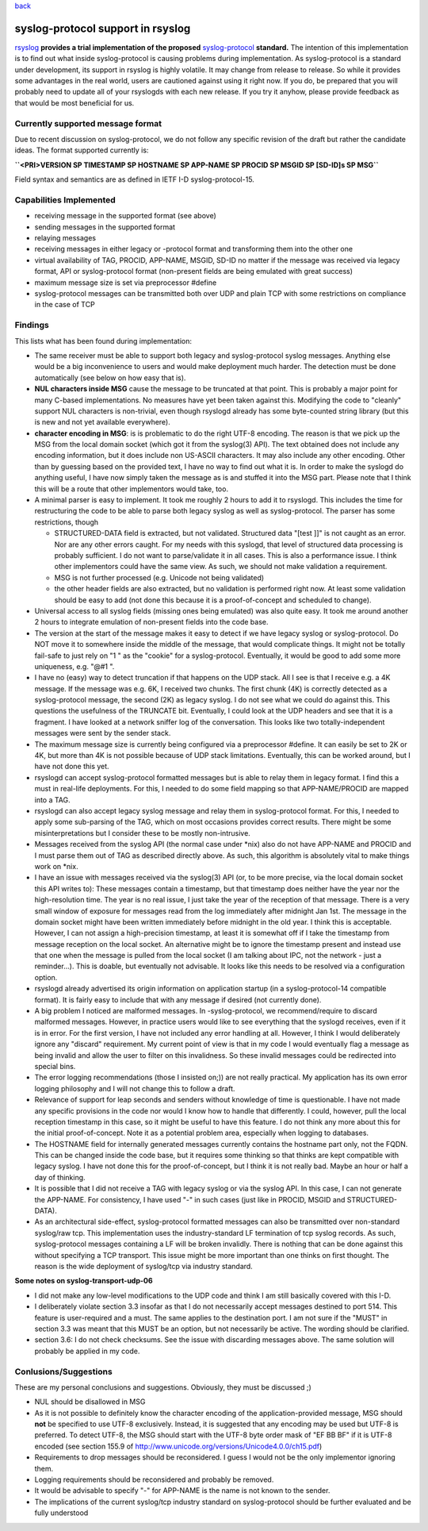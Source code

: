 `back <features.html>`_

syslog-protocol support in rsyslog
==================================

`rsyslog <http://www.rsyslog.com/>`_ **provides a trial implementation
of the proposed**
`syslog-protocol <http://www.monitorware.com/Common/en/glossary/syslog-protocol.php>`_
**standard.** The intention of this implementation is to find out what
inside syslog-protocol is causing problems during implementation. As
syslog-protocol is a standard under development, its support in rsyslog
is highly volatile. It may change from release to release. So while it
provides some advantages in the real world, users are cautioned against
using it right now. If you do, be prepared that you will probably need
to update all of your rsyslogds with each new release. If you try it
anyhow, please provide feedback as that would be most beneficial for us.

Currently supported message format
----------------------------------

Due to recent discussion on syslog-protocol, we do not follow any
specific revision of the draft but rather the candidate ideas. The
format supported currently is:

**``<PRI>VERSION SP TIMESTAMP SP HOSTNAME SP APP-NAME SP PROCID SP MSGID SP [SD-ID]s  SP MSG``**

Field syntax and semantics are as defined in IETF I-D
syslog-protocol-15.

Capabilities Implemented
------------------------

-  receiving message in the supported format (see above)
-  sending messages in the supported format
-  relaying messages
-  receiving messages in either legacy or -protocol format and
   transforming them into the other one
-  virtual availability of TAG, PROCID, APP-NAME, MSGID, SD-ID no matter
   if the message was received via legacy format, API or syslog-protocol
   format (non-present fields are being emulated with great success)
-  maximum message size is set via preprocessor #define
-  syslog-protocol messages can be transmitted both over UDP and plain
   TCP with some restrictions on compliance in the case of TCP

Findings
--------

This lists what has been found during implementation:

-  The same receiver must be able to support both legacy and
   syslog-protocol syslog messages. Anything else would be a big
   inconvenience to users and would make deployment much harder. The
   detection must be done automatically (see below on how easy that is).
-  **NUL characters inside MSG** cause the message to be truncated at
   that point. This is probably a major point for many C-based
   implementations. No measures have yet been taken against this.
   Modifying the code to "cleanly" support NUL characters is
   non-trivial, even though rsyslogd already has some byte-counted
   string library (but this is new and not yet available everywhere).
-  **character encoding in MSG**: is is problematic to do the right
   UTF-8 encoding. The reason is that we pick up the MSG from the local
   domain socket (which got it from the syslog(3) API). The text
   obtained does not include any encoding information, but it does
   include non US-ASCII characters. It may also include any other
   encoding. Other than by guessing based on the provided text, I have
   no way to find out what it is. In order to make the syslogd do
   anything useful, I have now simply taken the message as is and
   stuffed it into the MSG part. Please note that I think this will be a
   route that other implementors would take, too.
-  A minimal parser is easy to implement. It took me roughly 2 hours to
   add it to rsyslogd. This includes the time for restructuring the code
   to be able to parse both legacy syslog as well as syslog-protocol.
   The parser has some restrictions, though

   -  STRUCTURED-DATA field is extracted, but not validated. Structured
      data "[test ]]" is not caught as an error. Nor are any other
      errors caught. For my needs with this syslogd, that level of
      structured data processing is probably sufficient. I do not want
      to parse/validate it in all cases. This is also a performance
      issue. I think other implementors could have the same view. As
      such, we should not make validation a requirement.
   -  MSG is not further processed (e.g. Unicode not being validated)
   -  the other header fields are also extracted, but no validation is
      performed right now. At least some validation should be easy to
      add (not done this because it is a proof-of-concept and scheduled
      to change).

-  Universal access to all syslog fields (missing ones being emulated)
   was also quite easy. It took me around another 2 hours to integrate
   emulation of non-present fields into the code base.
-  The version at the start of the message makes it easy to detect if we
   have legacy syslog or syslog-protocol. Do NOT move it to somewhere
   inside the middle of the message, that would complicate things. It
   might not be totally fail-safe to just rely on "1 " as the "cookie"
   for a syslog-protocol. Eventually, it would be good to add some more
   uniqueness, e.g. "@#1 ".
-  I have no (easy) way to detect truncation if that happens on the UDP
   stack. All I see is that I receive e.g. a 4K message. If the message
   was e.g. 6K, I received two chunks. The first chunk (4K) is correctly
   detected as a syslog-protocol message, the second (2K) as legacy
   syslog. I do not see what we could do against this. This questions
   the usefulness of the TRUNCATE bit. Eventually, I could look at the
   UDP headers and see that it is a fragment. I have looked at a network
   sniffer log of the conversation. This looks like two
   totally-independent messages were sent by the sender stack.
-  The maximum message size is currently being configured via a
   preprocessor #define. It can easily be set to 2K or 4K, but more than
   4K is not possible because of UDP stack limitations. Eventually, this
   can be worked around, but I have not done this yet.
-  rsyslogd can accept syslog-protocol formatted messages but is able to
   relay them in legacy format. I find this a must in real-life
   deployments. For this, I needed to do some field mapping so that
   APP-NAME/PROCID are mapped into a TAG.
-  rsyslogd can also accept legacy syslog message and relay them in
   syslog-protocol format. For this, I needed to apply some sub-parsing
   of the TAG, which on most occasions provides correct results. There
   might be some misinterpretations but I consider these to be mostly
   non-intrusive.
-  Messages received from the syslog API (the normal case under \*nix)
   also do not have APP-NAME and PROCID and I must parse them out of TAG
   as described directly above. As such, this algorithm is absolutely
   vital to make things work on \*nix.
-  I have an issue with messages received via the syslog(3) API (or, to
   be more precise, via the local domain socket this API writes to):
   These messages contain a timestamp, but that timestamp does neither
   have the year nor the high-resolution time. The year is no real
   issue, I just take the year of the reception of that message. There
   is a very small window of exposure for messages read from the log
   immediately after midnight Jan 1st. The message in the domain socket
   might have been written immediately before midnight in the old year.
   I think this is acceptable. However, I can not assign a
   high-precision timestamp, at least it is somewhat off if I take the
   timestamp from message reception on the local socket. An alternative
   might be to ignore the timestamp present and instead use that one
   when the message is pulled from the local socket (I am talking about
   IPC, not the network - just a reminder...). This is doable, but
   eventually not advisable. It looks like this needs to be resolved via
   a configuration option.
-  rsyslogd already advertised its origin information on application
   startup (in a syslog-protocol-14 compatible format). It is fairly
   easy to include that with any message if desired (not currently
   done).
-  A big problem I noticed are malformed messages. In -syslog-protocol,
   we recommend/require to discard malformed messages. However, in
   practice users would like to see everything that the syslogd
   receives, even if it is in error. For the first version, I have not
   included any error handling at all. However, I think I would
   deliberately ignore any "discard" requirement. My current point of
   view is that in my code I would eventually flag a message as being
   invalid and allow the user to filter on this invalidness. So these
   invalid messages could be redirected into special bins.
-  The error logging recommendations (those I insisted on;)) are not
   really practical. My application has its own error logging philosophy
   and I will not change this to follow a draft.
-  Relevance of support for leap seconds and senders without knowledge
   of time is questionable. I have not made any specific provisions in
   the code nor would I know how to handle that differently. I could,
   however, pull the local reception timestamp in this case, so it might
   be useful to have this feature. I do not think any more about this
   for the initial proof-of-concept. Note it as a potential problem
   area, especially when logging to databases.
-  The HOSTNAME field for internally generated messages currently
   contains the hostname part only, not the FQDN. This can be changed
   inside the code base, but it requires some thinking so that thinks
   are kept compatible with legacy syslog. I have not done this for the
   proof-of-concept, but I think it is not really bad. Maybe an hour or
   half a day of thinking.
-  It is possible that I did not receive a TAG with legacy syslog or via
   the syslog API. In this case, I can not generate the APP-NAME. For
   consistency, I have used "-" in such cases (just like in PROCID,
   MSGID and STRUCTURED-DATA).
-  As an architectural side-effect, syslog-protocol formatted messages
   can also be transmitted over non-standard syslog/raw tcp. This
   implementation uses the industry-standard LF termination of tcp
   syslog records. As such, syslog-protocol messages containing a LF
   will be broken invalidly. There is nothing that can be done against
   this without specifying a TCP transport. This issue might be more
   important than one thinks on first thought. The reason is the wide
   deployment of syslog/tcp via industry standard.

**Some notes on syslog-transport-udp-06**

-  I did not make any low-level modifications to the UDP code and think
   I am still basically covered with this I-D.
-  I deliberately violate section 3.3 insofar as that I do not
   necessarily accept messages destined to port 514. This feature is
   user-required and a must. The same applies to the destination port. I
   am not sure if the "MUST" in section 3.3 was meant that this MUST be
   an option, but not necessarily be active. The wording should be
   clarified.
-  section 3.6: I do not check checksums. See the issue with discarding
   messages above. The same solution will probably be applied in my
   code.

 

Conlusions/Suggestions
----------------------

These are my personal conclusions and suggestions. Obviously, they must
be discussed ;)

-  NUL should be disallowed in MSG
-  As it is not possible to definitely know the character encoding of
   the application-provided message, MSG should **not** be specified to
   use UTF-8 exclusively. Instead, it is suggested that any encoding may
   be used but UTF-8 is preferred. To detect UTF-8, the MSG should start
   with the UTF-8 byte order mask of "EF BB BF" if it is UTF-8 encoded
   (see section 155.9 of
   `http://www.unicode.org/versions/Unicode4.0.0/ch15.pdf <http://www.unicode.org/versions/Unicode4.0.0/ch15.pdf>`_)
-  Requirements to drop messages should be reconsidered. I guess I would
   not be the only implementor ignoring them.
-  Logging requirements should be reconsidered and probably be removed.
-  It would be advisable to specify "-" for APP-NAME is the name is not
   known to the sender.
-  The implications of the current syslog/tcp industry standard on
   syslog-protocol should be further evaluated and be fully understood

 

